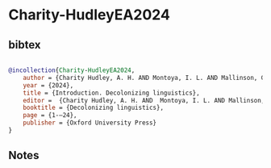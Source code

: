 * Charity-HudleyEA2024




** bibtex

#+NAME: bibtex
#+BEGIN_SRC bibtex

@incollection{Charity-HudleyEA2024,
    author = {Charity Hudley, A. H. AND Montoya, I. L. AND Mallinson, C. AND Bucholtz, M},
    year = {2024},
    title = {Introduction. Decolonizing linguistics},
    editor =  {Charity Hudley, A. H. AND  Montoya, I. L. AND Mallinson, C. AND & Bucholtz, M.},
    booktitle = {Decolonizing linguistics},
    page = {1-–24},
    publisher = {Oxford University Press}
}

#+END_SRC




** Notes

